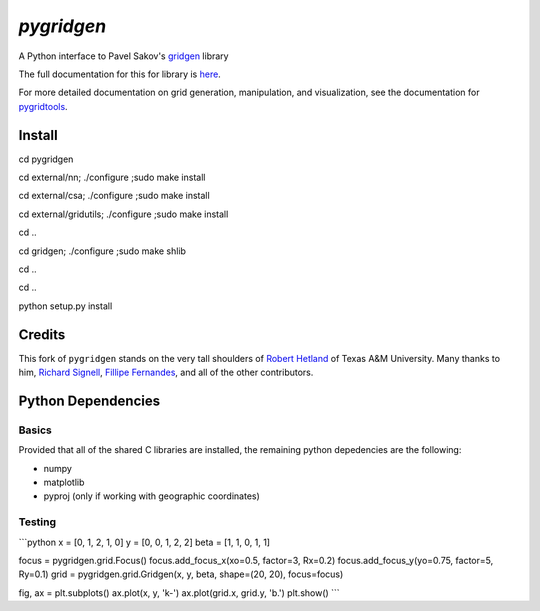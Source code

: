 `pygridgen`
===========
.. image:: https://travis-ci.org/phobson/pygridgen.svg?branch=develop
    :target: https://travis-ci.org/phobson/pygridgen
.. image:: https://coveralls.io/repos/phobson/pygridgen/badge.svg?branch=develop&service=github
  :target: https://coveralls.io/github/phobson/pygridgen?branch=develop


A Python interface to Pavel Sakov's `gridgen`_ library

.. _gridgen: https://github.com/sakov/gridgen-c

The full documentation for this for library is `here`_.

.. _here: https://phobson.github.io/pygridgen

For more detailed documentation on grid generation, manipulation, and visualization,
see the documentation for `pygridtools`_.

.. _pygridtools: https://phobson.github.io/pygridtools


Install
-------
cd pygridgen


cd external/nn; ./configure ;sudo make install


cd external/csa; ./configure ;sudo make install


cd external/gridutils; ./configure ;sudo make install


cd ..


cd gridgen; ./configure ;sudo make shlib


cd ..


cd ..


python setup.py install



Credits
-------
This fork of ``pygridgen`` stands on the very tall shoulders of `Robert Hetland`_ of Texas A&M University.
Many thanks to him, `Richard Signell`_, `Fillipe Fernandes`_, and all of the other contributors.

.. _Robert Hetland: https://github.com/hetland
.. _Richard Signell: https://github.com/rsignell-usgs
.. _Fillipe Fernandes: https://github.com/ocefpaf


Python Dependencies
-------------------

Basics
~~~~~~

Provided that all of the shared C libraries are installed, the remaining python depedencies are the following:

* numpy
* matplotlib
* pyproj (only if working with geographic coordinates)

Testing
~~~~~~~
```python
x = [0, 1, 2, 1, 0]
y = [0, 0, 1, 2, 2]
beta = [1, 1, 0, 1, 1]

focus = pygridgen.grid.Focus()
focus.add_focus_x(xo=0.5, factor=3, Rx=0.2)
focus.add_focus_y(yo=0.75, factor=5, Ry=0.1)
grid = pygridgen.grid.Gridgen(x, y, beta, shape=(20, 20), focus=focus)

fig, ax = plt.subplots()
ax.plot(x, y, 'k-')
ax.plot(grid.x, grid.y, 'b.')
plt.show()
```
